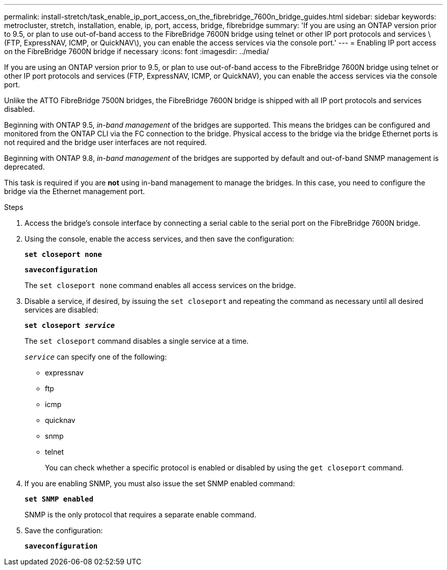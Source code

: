 ---
permalink: install-stretch/task_enable_ip_port_access_on_the_fibrebridge_7600n_bridge_guides.html
sidebar: sidebar
keywords: metrocluster, stretch, installation, enable, ip, port, access, bridge, fibrebridge
summary: 'If you are using an ONTAP version prior to 9.5, or plan to use out-of-band access to the FibreBridge 7600N bridge using telnet or other IP port protocols and services \(FTP, ExpressNAV, ICMP, or QuickNAV\), you can enable the access services via the console port.'
---
= Enabling IP port access on the FibreBridge 7600N bridge if necessary
:icons: font
:imagesdir: ../media/

[.lead]
If you are using an ONTAP version prior to 9.5, or plan to use out-of-band access to the FibreBridge 7600N bridge using telnet or other IP port protocols and services (FTP, ExpressNAV, ICMP, or QuickNAV), you can enable the access services via the console port.

Unlike the ATTO FibreBridge 7500N bridges, the FibreBridge 7600N bridge is shipped with all IP port protocols and services disabled.

Beginning with ONTAP 9.5, _in-band management_ of the bridges are supported. This means the bridges can be configured and monitored from the ONTAP CLI via the FC connection to the bridge. Physical access to the bridge via the bridge Ethernet ports is not required and the bridge user interfaces are not required.

Beginning with ONTAP 9.8, _in-band management_ of the bridges are supported by default and out-of-band SNMP management is deprecated.

This task is required if you are *not* using in-band management to manage the bridges. In this case, you need to configure the bridge via the Ethernet management port.

.Steps
. Access the bridge's console interface by connecting a serial cable to the serial port on the FibreBridge 7600N bridge.
. Using the console, enable the access services, and then save the configuration:
+
`*set closeport none*`
+
`*saveconfiguration*`
+
The `set closeport none` command enables all access services on the bridge.

. Disable a service, if desired, by issuing the `set closeport` and repeating the command as necessary until all desired services are disabled:
+
`*set closeport _service_*`
+
The `set closeport` command disables a single service at a time.
+
`_service_` can specify one of the following:
+
** expressnav
** ftp
** icmp
** quicknav
** snmp
** telnet
+
You can check whether a specific protocol is enabled or disabled by using the `get closeport` command.

. If you are enabling SNMP, you must also issue the set SNMP enabled command:
+
`*set SNMP enabled*`
+
SNMP is the only protocol that requires a separate enable command.

. Save the configuration:
+
`*saveconfiguration*`
